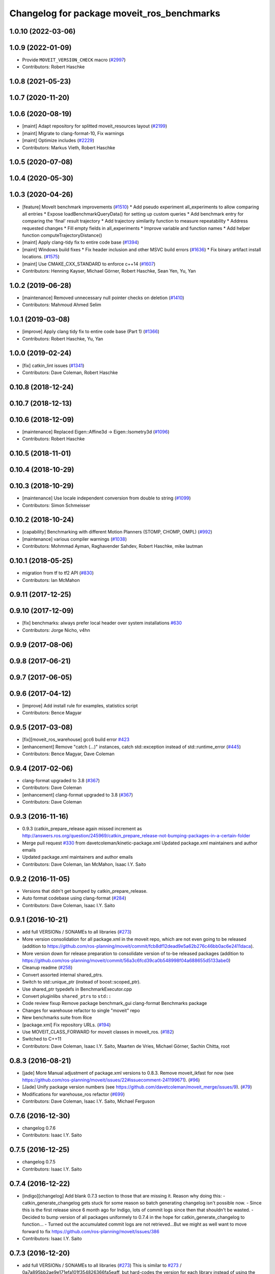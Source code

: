 ^^^^^^^^^^^^^^^^^^^^^^^^^^^^^^^^^^^^^^^^^^^
Changelog for package moveit_ros_benchmarks
^^^^^^^^^^^^^^^^^^^^^^^^^^^^^^^^^^^^^^^^^^^

1.0.10 (2022-03-06)
-------------------

1.0.9 (2022-01-09)
------------------
* Provide ``MOVEIT_VERSION_CHECK`` macro (`#2997 <https://github.com/ros-planning/moveit/issues/2997>`_)
* Contributors: Robert Haschke

1.0.8 (2021-05-23)
------------------

1.0.7 (2020-11-20)
------------------

1.0.6 (2020-08-19)
------------------
* [maint] Adapt repository for splitted moveit_resources layout (`#2199 <https://github.com/ros-planning/moveit/issues/2199>`_)
* [maint] Migrate to clang-format-10, Fix warnings
* [maint] Optimize includes (`#2229 <https://github.com/ros-planning/moveit/issues/2229>`_)
* Contributors: Markus Vieth, Robert Haschke

1.0.5 (2020-07-08)
------------------

1.0.4 (2020-05-30)
------------------

1.0.3 (2020-04-26)
------------------
* [feature] MoveIt benchmark improvements (`#1510 <https://github.com/ros-planning/moveit/issues/1510>`_)
  * Add pseudo experiment all_experiments to allow comparing all entries
  * Expose loadBenchmarkQueryData() for setting up custom queries
  * Add benchmark entry for comparing the 'final' result trajectory
  * Add trajectory similarity function to measure repeatability
  * Address requested changes
  * Fill empty fields in all_experiments
  * Improve variable and function names
  * Add helper function computeTrajectoryDistance()
* [maint]   Apply clang-tidy fix to entire code base (`#1394 <https://github.com/ros-planning/moveit/issues/1394>`_)
* [maint]   Windows build fixes
  * Fix header inclusion and other MSVC build errors (`#1636 <https://github.com/ros-planning/moveit/issues/1636>`_)
  * Fix binary artifact install locations. (`#1575 <https://github.com/ros-planning/moveit/issues/1575>`_)
* [maint]   Use CMAKE_CXX_STANDARD to enforce c++14 (`#1607 <https://github.com/ros-planning/moveit/issues/1607>`_)
* Contributors: Henning Kayser, Michael Görner, Robert Haschke, Sean Yen, Yu, Yan

1.0.2 (2019-06-28)
------------------
* [maintenance] Removed unnecessary null pointer checks on deletion (`#1410 <https://github.com/ros-planning/moveit/issues/1410>`_)
* Contributors: Mahmoud Ahmed Selim

1.0.1 (2019-03-08)
------------------
* [improve] Apply clang tidy fix to entire code base (Part 1) (`#1366 <https://github.com/ros-planning/moveit/issues/1366>`_)
* Contributors: Robert Haschke, Yu, Yan

1.0.0 (2019-02-24)
------------------
* [fix] catkin_lint issues (`#1341 <https://github.com/ros-planning/moveit/issues/1341>`_)
* Contributors: Dave Coleman, Robert Haschke

0.10.8 (2018-12-24)
-------------------

0.10.7 (2018-12-13)
-------------------

0.10.6 (2018-12-09)
-------------------
* [maintenance] Replaced Eigen::Affine3d -> Eigen::Isometry3d (`#1096 <https://github.com/ros-planning/moveit/issues/1096>`_)
* Contributors: Robert Haschke

0.10.5 (2018-11-01)
-------------------

0.10.4 (2018-10-29)
-------------------

0.10.3 (2018-10-29)
-------------------
* [maintenance] Use locale independent conversion from double to string (`#1099 <https://github.com/ros-planning/moveit/issues/1099>`_)
* Contributors: Simon Schmeisser

0.10.2 (2018-10-24)
-------------------
* [capability] Benchmarking with different Motion Planners (STOMP, CHOMP, OMPL) (`#992 <https://github.com/ros-planning/moveit/issues/992>`_)
* [maintenance] various compiler warnings (`#1038 <https://github.com/ros-planning/moveit/issues/1038>`_)
* Contributors: Mohmmad Ayman, Raghavender Sahdev, Robert Haschke, mike lautman

0.10.1 (2018-05-25)
-------------------
* migration from tf to tf2 API (`#830 <https://github.com/ros-planning/moveit/issues/830>`_)
* Contributors: Ian McMahon

0.9.11 (2017-12-25)
-------------------

0.9.10 (2017-12-09)
-------------------
* [fix] benchmarks: always prefer local header over system installations `#630 <https://github.com/ros-planning/moveit/issues/630>`_
* Contributors: Jorge Nicho, v4hn

0.9.9 (2017-08-06)
------------------

0.9.8 (2017-06-21)
------------------

0.9.7 (2017-06-05)
------------------

0.9.6 (2017-04-12)
------------------
* [improve] Add install rule for examples, statistics script
* Contributors: Bence Magyar

0.9.5 (2017-03-08)
------------------
* [fix][moveit_ros_warehouse] gcc6 build error `#423 <https://github.com/ros-planning/moveit/pull/423>`_
* [enhancement] Remove "catch (...)" instances, catch std::exception instead of std::runtime_error (`#445 <https://github.com/ros-planning/moveit/issues/445>`_)
* Contributors: Bence Magyar, Dave Coleman

0.9.4 (2017-02-06)
------------------
* clang-format upgraded to 3.8 (`#367 <https://github.com/ros-planning/moveit/issues/367>`_)
* Contributors: Dave Coleman

* [enhancement] clang-format upgraded to 3.8 (`#367 <https://github.com/ros-planning/moveit/issues/367>`_)
* Contributors: Dave Coleman

0.9.3 (2016-11-16)
------------------
* 0.9.3 (catkin_prepare_release again missed increment as http://answers.ros.org/question/245969/catkin_prepare_release-not-bumping-packages-in-a-certain-folder
* Merge pull request `#330 <https://github.com/ros-planning/moveit/issues/330>`_ from davetcoleman/kinetic-package.xml
  Updated package.xml maintainers and author emails
* Updated package.xml maintainers and author emails
* Contributors: Dave Coleman, Ian McMahon, Isaac I.Y. Saito

0.9.2 (2016-11-05)
------------------
* Versions that didn't get bumped by catkin_prepare_release.
* Auto format codebase using clang-format (`#284 <https://github.com/ros-planning/moveit/issues/284>`_)
* Contributors: Dave Coleman, Isaac I.Y. Saito

0.9.1 (2016-10-21)
------------------
* add full VERSIONs / SONAMEs to all libraries (`#273 <https://github.com/ros-planning/moveit/issues/273>`_)
* More version consolidation for all package.xml in the moveit repo, which are not even going to be released (addition to https://github.com/ros-planning/moveit/commit/fcb8df12dead9e5a62b276c46bb0ac6e2411daca).
* More version down for release preparation to consolidate version of to-be released packages (addition to https://github.com/ros-planning/moveit/commit/56a3c6fcd39ca0b548998f04a688655d5133abe0)
* Cleanup readme (`#258 <https://github.com/ros-planning/moveit/issues/258>`_)
* Convert assorted internal shared_ptrs.
* Switch to std::unique_ptr (instead of boost::scoped_ptr).
* Use shared_ptr typedefs in BenchmarkExecutor.cpp
* Convert pluginlibs ``shared_ptrs`` to ``std::``
* Code review fixup
  Remove package benchmark_gui
  clang-format Benchmarks package
* Changes for warehouse refactor to single "moveit" repo
* New benchmarks suite from Rice
* [package.xml] Fix repository URLs. (`#194 <https://github.com/ros-planning/moveit/issues/194>`_)
* Use MOVEIT_CLASS_FORWARD for moveit classes in moveit_ros. (`#182 <https://github.com/ros-planning/moveit/issues/182>`_)
* Switched to C++11
* Contributors: Dave Coleman, Isaac I.Y. Saito, Maarten de Vries, Michael Görner, Sachin Chitta, root

0.8.3 (2016-08-21)
------------------
* [jade] More Manual adjustment of package.xml versions to 0.8.3. Remove moveit_ikfast for now (see https://github.com/ros-planning/moveit/issues/22#issuecomment-241199671). (`#96 <https://github.com/ros-planning/moveit/issues/96>`_)
* [Jade] Unify package version numbers (see https://github.com/davetcoleman/moveit_merge/issues/9). (`#79 <https://github.com/ros-planning/moveit/issues/79>`_)
* Modifications for warehouse_ros refactor (`#699 <https://github.com/ros-planning/moveit/issues/699>`_)
* Contributors: Dave Coleman, Isaac I.Y. Saito, Michael Ferguson

0.7.6 (2016-12-30)
------------------
* changelog 0.7.6
* Contributors: Isaac I.Y. Saito

0.7.5 (2016-12-25)
------------------
* changelog 0.7.5
* Contributors: Isaac I.Y. Saito

0.7.4 (2016-12-22)
------------------
* [indigo][changelog] Add blank 0.7.3 section to those that are missing it.
  Reason why doing this:
  - catkin_generate_changelog gets stuck for some reason so batch generating changelog isn't possible now.
  - Since this is the first release since 6 month ago for Indigo, lots of commit logs since then that shouldn't be wasted.
  - Decided to bump version of all packages uniformely to 0.7.4 in the hope for catkin_generate_changelog to function...
  - Turned out the accumulated commit logs are not retrieved...But we might as well want to move forward to fix https://github.com/ros-planning/moveit/issues/386
* Contributors: Isaac I.Y. Saito

0.7.3 (2016-12-20)
------------------
* add full VERSIONs / SONAMEs to all libraries (`#273 <https://github.com/ros-planning/moveit/issues/273>`_)
  This is similar to `#273 <https://github.com/ros-planning/moveit/issues/273>`_ / 0a7a895bb2ae9e171efa101f354826366fa5eaff,
  but hard-codes the version for each library instead of using the project's version.
  Thus, we have to bump the version of a library *manually* if we break ABI in a release.
  === Below is the original commit message of the patch targeting the kinetic branch.
  * add full VERSIONs / SONAMEs to all core libraries
  As a result the libraries do not install as `libmoveit_xyz.so` anymore,
  but as `libmoveit_xyz.so.${MOVEIT_VERSION}` and only provide `libmoveit_xyz.so`
  as a symlink pointing to the versioned file.
  Because this sets each library's SONAME to the *full version*, this enforces
  that *every* binary links with the versioned library file from now on and
  has to be relinked with *each* new release of MoveIt!.
  The alternative would be to set the SONAME to `$MAJOR.$MINOR` and ignore the patch version,
  but because we currently stay with one `$MAJOR.$MINOR` number within each ROS distribution,
  we had (and likely will have) ABI changes in the `$PATCH` version releases too.
  The reason for this commit is that it is practically impossible to maintain full ABI compatibility
  within each ROS distribution and still add the the features/patches the community asks for.
  This has resulted in more than one ABI-incompatible MoveIt! release in the recent past
  within a ROS distribution. Because the libraries have not been versioned up to now,
  there was no way to indicate the incompatible changes and users who did not rebuild
  their whole workspace with the new release encountered weird and hard-to-track segfaults
  or broken behavior.
  * add SONAMES to all non-core libraries too
* Auto code formatted Indigo branch using clang-format (`#313 <https://github.com/ros-planning/moveit/issues/313>`_)
* [package.xml] Fix repository URLs. (`#194 <https://github.com/ros-planning/moveit/issues/194>`_)
* Use MOVEIT_CLASS_FORWARD for moveit classes in moveit_ros. (`#182 <https://github.com/ros-planning/moveit/issues/182>`_) (`#183 <https://github.com/ros-planning/moveit/issues/183>`_)
* 0.7.2
* changelog 0.7.2
* 0.7.1
* changelog 0.7.1
* 0.7.0
* preparing for 0.7
* Removed trailing whitespace from entire repository
* Adding tf dep fixes `#572 <https://github.com/ros-planning/moveit/issues/572>`_
* 0.6.5
* update changelogs
* add myself as maintainer, update/remove old maintainer emails
* 0.6.4
* update changelogs
* install moveit_benchmark_statistics.py
* 0.6.3
* update changelogs
* Add missing include of scoped_ptr
* 0.6.2
* update changelog
* 0.6.1
* update changelog
* 0.6.0
* update changelog
* Removed PlanningContext clear before planning call
* 0.5.19
* 0.5.19
* Removed PlanningContext clear before planning call
* 0.5.19
* 0.5.19
* benchmarks: add missing include.
* Fix broken log & output statements.
  - Address [cppcheck: coutCerrMisusage] and [-Werror=format-extra-args] errors.
  - ROS_ERROR -> ROS_ERROR_NAMED.
  - Print size_t values portably.
* Address [-Wsign-compare] warning.
* 0.5.18
* update changelog
* 0.5.17
* update changelog
* update build system for ROS indigo
* update maintainer e-mail
* 0.5.16
* changes for release
* 0.5.15
* 0.5.14
* preparing for 0.5.14
* 0.5.13
* changelogs for release
* "0.5.12"
* Changelogs for release.
* "0.5.11"
* Changelogs for release.
* "0.5.10"
* update changelogs
* "0.5.9"
* changelogs for 0.5.9
* Cleaned up var names and debug output
* 0.5.8
* update changelog
* update changelog
* 0.5.7
* update changelog
* 0.5.6
* update changelog
* 0.5.5
* update changelog
* update changelog
* add missing include
* more porting to new APi
* more porting to new API
* 0.5.4
* update changelog
* 0.5.3
* update changelog
* make headers and author definitions aligned the same way; white space fixes
* 0.5.2
* update changelog
* 0.5.1
* update changelog
* update changelog
* 0.5.0
* white space fixes (tabs are now spaces)
* 0.4.5
* update changelog
* port to new base class for planning_interface (using planning contexts)
* Fixed per Ioan's code review
* 0.4.4
* add changelog files
* Code cleanup
* Merge branch 'groovy-devel' of github.com:davetcoleman/moveit_ros into groovy-devel
* merge fixes
* 0.4.3
* 0.4.2
* 0.4.1
* 0.4.0
* 0.3.32
* 0.3.31
* Changed for fractional factorial analysis
* More advanced parameter sweeping implmented, workspace bounds added
* Added parameter sweeping to benchmarking
* Added ability to store the goal name - the query, constraint, traj constraint, etc
* Added new command line arguments and ability to export all experiments to csv file
* remove obsolete files
* Fixed building of benchmarks for boost program_options 1.49.0.1
* 0.3.30
* 0.3.29
* 0.3.28
* 0.3.27
* 0.3.26
* using new namespace parameter in planner plugin configuration
* move benchmark gui to a separate package
* change default plugin name
* robustness fix
* refactor benchmarks into lib + executable
* using new namespace parameter in planner plugin configuration
* move benchmark gui to a separate package
* change default plugin name
* robustness fix
* refactor benchmarks into lib + executable
* add names for background jobs (eases debugging), changed the threading for how robot model is loaded (previous version had race conditions), fix some issues with incorrect usage of marker scale
* moved job management to planning scene rviz plugin, moved scene monitor initialization to background
* reorder some includes
* Fixed github url name
* Renamed variable to be more specific
* Added debug output if user tries wrong planner. This is useful if they forget the 'left_arm[' part
* Made help the default option if no params passed
* 0.3.25
* 0.3.24
* remove alignment tag from .ui, only supported in recent versions
* 0.3.23
* added goal existance checks
* show progress bar when loading a robot
* benchmark tool now includes goal offsets in the output config file
* Multiple fixes in benchmark tool. Added end effector offsets
* 0.3.22
* Use NonConst suffix
* Add multi-collision to PlanningScene
* Switch from CollisionWorld to World
* minor fix
* minor bugfix
* bugfix for benchmarking
* minor bugfix
* generate benchmark config file dialog
* new run benchmark dialog, functionality to be implemented
* fixes and interpolated ik visualization
* Merge branch 'groovy-devel' of https://github.com/ros-planning/moveit_ros into animate_trajectory
* renamed kinematic_model to robot_model, robot_model_loader to rdf_loader and planning_models_loader to robot_model_loader
* call to computeCartesianPath and visualize results
* 0.3.21
* 0.3.20
* 0.3.19
* build fixes for quantal
* 0.3.18
* missling lib for linking
* 0.3.17
* complete renaming process
* fix merge conflict
* support for cartesian trajectories in benchmarks
* load benchmark results for cartesian trajectories, only reachability for now
* sets trajectory waypoint names
* rename KinematicState to RobotState, KinematicTrajectory to RobotTrajectory
* Reset goals and trajectories when switching scenes
* Update trajectory regex when loading a scene
* History of most used databases
* Remember database url, ui fixes
* Store and load cartesian trajectories to/from the warehouse
* use new robot_trajectory lib
* waypoints for trajectories
* remove trajectories, ui fixes
* cleaning and authors
* use kinematic_state_visualization from render_tools
* fixed cmake warning
* Merge branch 'groovy-devel' of https://github.com/ros-planning/moveit_ros into marioprats/render_shapes_fix
* ui fixes
* Cleaning and better handling of signal connection
* 0.3.16
* specify start and endpoints of a trajectory
* started trajectories
* added robot_interaction and some fixes
* update to moveit changes
* ui improvements, some error checking
* Added goals and states. Switch between robots
* Double clicking on a scene loads it
* Set alpha to 1.0 by default. GUI fixes
* Use PlanningSceneDisplay for the scene monitor and rendering
* First version of benchmark tool
* API updates needed for planning interface changes in moveit_core; more importantly, plan_execution is now split into plan_with_sensing plan_execution; there is now the notion of an ExecutableMotionPlan, which can also represent results from pick& place actions; this allows us to reuse the replanning code & looking around code we had for planning in pick& place. Added callbacks for repairing motion plans
* 0.3.15
* Author names
* upadte build flags
* 0.3.14
* 0.3.13
* fixing typo
* 0.3.12
* Fix kinematic state initialization in kinematic benchmark
* 0.3.11
* 0.3.10
* 0.3.9
* 0.3.8
* 0.3.7
* 0.3.6
* 0.3.5
* 0.3.4
* overload getPlanningQueriesNames for regex use
* Include translation offset in the transform
* Added translation offsets and optionality
* Option to specify a rotation offset to apply to the goals
* Print progress info in call_benchmark
* added option for default number of ik attempts
* refactor benchmarking code
* a bit of cleaning
* call_kinematic_benchmark and benchmark_config refactor
* run_kinematic_benchmark service
* Output to file
* Initial kinematic bencharking tool
* fix buildtool tag
* fix `#83 <https://github.com/ros-planning/moveit/issues/83>`_
* warehouse now overwrites records with the same name
* 0.3.3
* Warn the user before removing constraints on the database
* handling exceptions during benchmarking as well
* Clear previous start states when loading a scene
* making some includes SYSTEM and re-adding link_directories
* fixes catkin cmake issues
* add timeout option
* add planning frame option
* remove references to PlannerCapabilities
* 0.3.2
* add the option to specify the link to constrain
* change how we return results to avoid apparent ros::service issue
* 0.3.1
* add group override option
* minor fixes for running benchmarks
* 0.3.0
* using the new warehouse functionality in the benchmarks
* 0.2.29
* 0.2.28
* 0.2.27
* 0.2.26
* update example
* add construction of demo dbs; multiple feature enhancements for warehouse + benchmarks
* add demos
* add demos
* minor fixes for loading plugins
* 0.2.25
* minor fix
* 0.2.24
* using specification of start states in benchmarking
* more work on computing benchmarks when goal is specified as poses
* separate benchmark lib
* 0.2.23
* 0.2.22
* 0.2.21
* 0.2.20
* 0.2.19
* 0.2.18
* 0.2.17
* 0.2.16
* 0.2.15
* 0.2.14
* 0.2.13
* 0.2.12
* 0.2.11
* 0.2.10
* 0.2.9
* 0.2.8
* 0.2.7
* 0.2.6
* 0.2.5
* 0.2.4
* 0.2.3
* 0.2.2
* add some command line options
* fix include locations again
* add dummy manipulation pkg; bump versions, fix install targets
* update linked libs, install python pkgs + bump version
* rename folders
* build system for moveit_ros_benchmarks
* moving things around
* Contributors: Acorn, Adam Leeper, Adolfo Rodriguez Tsouroukdissian, Benjamin Chrétien, Dave Coleman, Dave Hershberger, Ioan Sucan, Isaac I.Y. Saito, Mario Prats, Michael Ferguson, Michael Görner, Mr-Yellow, Paul Mathieu, Sachin Chitta, arjungm, isucan, v4hn
